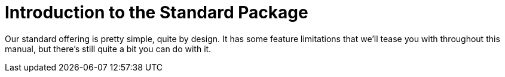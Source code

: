 = Introduction to the Standard Package

Our standard offering is pretty simple, quite by design.
It has some feature limitations that we'll tease you with throughout this manual, but there's still quite a bit you can do with it.
